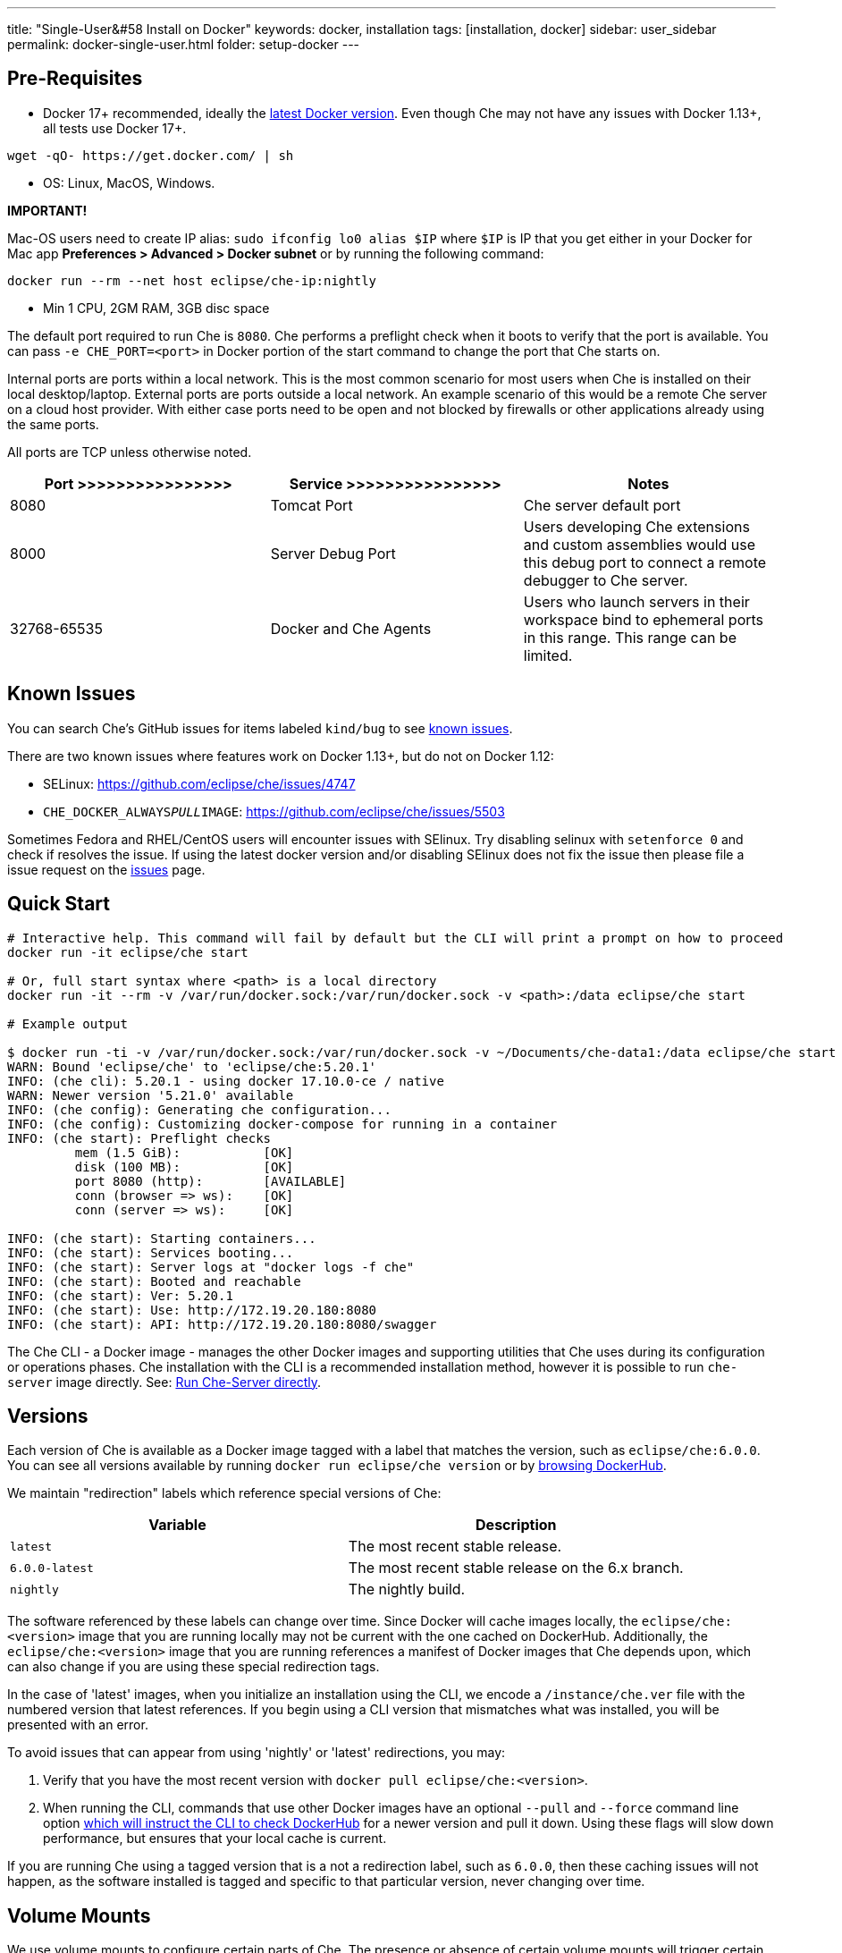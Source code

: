 ---
title: "Single-User&#58 Install on Docker"
keywords: docker, installation
tags: [installation, docker]
sidebar: user_sidebar
permalink: docker-single-user.html
folder: setup-docker
---

[id="pre-requisites"]
== Pre-Requisites

* Docker 17+ recommended, ideally the http://docs.docker.com/engine/installation/[latest Docker version]. Even though Che may not have any issues with Docker 1.13+, all tests use Docker 17+.

----
wget -qO- https://get.docker.com/ | sh
----

* OS: Linux, MacOS, Windows.

*IMPORTANT!*

Mac-OS users need to create IP alias: `sudo ifconfig lo0 alias $IP` where `$IP` is IP that you get either in your Docker for Mac app *Preferences > Advanced > Docker subnet* or by running the following command:

----
docker run --rm --net host eclipse/che-ip:nightly
----

* Min 1 CPU, 2GM RAM, 3GB disc space

The default port required to run Che is `8080`. Che performs a preflight check when it boots to verify that the port is available. You can pass `-e CHE_PORT=<port>` in Docker portion of the start command to change the port that Che starts on.

Internal ports are ports within a local network. This is the most common scenario for most users when Che is installed on their local desktop/laptop. External ports are ports outside a local network. An example scenario of this would be a remote Che server on a cloud host provider. With either case ports need to be open and not blocked by firewalls or other applications already using the same ports.

All ports are TCP unless otherwise noted.

[width="100%",cols="34%,33%,33%",options="header",]
|===
|Port >>>>>>>>>>>>>>>> |Service >>>>>>>>>>>>>>>> |Notes
|8080 |Tomcat Port |Che server default port
|8000 |Server Debug Port |Users developing Che extensions and custom assemblies would use this debug port to connect a remote debugger to Che server.
|32768-65535 |Docker and Che Agents |Users who launch servers in their workspace bind to ephemeral ports in this range. This range can be limited.
|===

[id="known-issues"]
== Known Issues

You can search Che’s GitHub issues for items labeled `kind/bug` to see https://github.com/eclipse/che/issues?q=is%3Aissue+is%3Aopen+sort%3Aupdated-desc+label%3Akind%2Fbug[known issues].

There are two known issues where features work on Docker 1.13+, but do not on Docker 1.12:

* SELinux: https://github.com/eclipse/che/issues/4747
* `CHE_DOCKER_ALWAYS__PULL__IMAGE`: https://github.com/eclipse/che/issues/5503

Sometimes Fedora and RHEL/CentOS users will encounter issues with SElinux. Try disabling selinux with `setenforce 0` and check if resolves the issue. If using the latest docker version and/or disabling SElinux does not fix the issue then please file a issue request on the https://github.com/eclipse/che/issues[issues] page.

[id="quick-start"]
== Quick Start

----
# Interactive help. This command will fail by default but the CLI will print a prompt on how to proceed
docker run -it eclipse/che start

# Or, full start syntax where <path> is a local directory
docker run -it --rm -v /var/run/docker.sock:/var/run/docker.sock -v <path>:/data eclipse/che start

# Example output

$ docker run -ti -v /var/run/docker.sock:/var/run/docker.sock -v ~/Documents/che-data1:/data eclipse/che start
WARN: Bound 'eclipse/che' to 'eclipse/che:5.20.1'
INFO: (che cli): 5.20.1 - using docker 17.10.0-ce / native
WARN: Newer version '5.21.0' available
INFO: (che config): Generating che configuration...
INFO: (che config): Customizing docker-compose for running in a container
INFO: (che start): Preflight checks
         mem (1.5 GiB):           [OK]
         disk (100 MB):           [OK]
         port 8080 (http):        [AVAILABLE]
         conn (browser => ws):    [OK]
         conn (server => ws):     [OK]

INFO: (che start): Starting containers...
INFO: (che start): Services booting...
INFO: (che start): Server logs at "docker logs -f che"
INFO: (che start): Booted and reachable
INFO: (che start): Ver: 5.20.1
INFO: (che start): Use: http://172.19.20.180:8080
INFO: (che start): API: http://172.19.20.180:8080/swagger
----

The Che CLI - a Docker image - manages the other Docker images and supporting utilities that Che uses during its configuration or operations phases. Che installation with the CLI is a recommended installation method, however it is possible to run `che-server` image directly. See: link:#run-without-cli[Run Che-Server directly].

[id="versions"]
== Versions

Each version of Che is available as a Docker image tagged with a label that matches the version, such as `eclipse/che:6.0.0`. You can see all versions available by running `docker run eclipse/che version` or by https://hub.docker.com/r/eclipse/che/tags/[browsing DockerHub].

We maintain "redirection" labels which reference special versions of Che:

[cols=",",options="header",]
|===
|Variable |Description
|`latest` |The most recent stable release.
|`6.0.0-latest` |The most recent stable release on the 6.x branch.
|`nightly` |The nightly build.
|===

The software referenced by these labels can change over time. Since Docker will cache images locally, the `eclipse/che:<version>` image that you are running locally may not be current with the one cached on DockerHub. Additionally, the `eclipse/che:<version>` image that you are running references a manifest of Docker images that Che depends upon, which can also change if you are using these special redirection tags.

In the case of 'latest' images, when you initialize an installation using the CLI, we encode a `/instance/che.ver` file with the numbered version that latest references. If you begin using a CLI version that mismatches what was installed, you will be presented with an error.

To avoid issues that can appear from using 'nightly' or 'latest' redirections, you may:

1.  Verify that you have the most recent version with `docker pull eclipse/che:<version>`.
2.  When running the CLI, commands that use other Docker images have an optional `--pull` and `--force` command line option https://hub.docker.com/r/eclipse/che/[which will instruct the CLI to check DockerHub] for a newer version and pull it down. Using these flags will slow down performance, but ensures that your local cache is current.

If you are running Che using a tagged version that is a not a redirection label, such as `6.0.0`, then these caching issues will not happen, as the software installed is tagged and specific to that particular version, never changing over time.

[id="volume-mounts"]
== Volume Mounts

We use volume mounts to configure certain parts of Che. The presence or absence of certain volume mounts will trigger certain behaviors in the system. For example, you can volume mount a Che source git repository with `:/repo` to use Che source code instead of the binaries and configuration that is shipped with our Docker images.

At a minimum, you must volume mount a local path to `:/data`, which will be the location that Che installs its configuration, user data, version and log information. Che also leaves behind a `cli.log` file in this location to debug any odd behaviors while running the system. In this folder we also create a `che.env` file which contains all of the admin configuration that you can set or override in a single location.

You can also use volume mounts to override the location of where your user or backup data is stored. By default, these folders will be created as sub-folders of the location that you mount to `:/data`. However, if you do not want your `/instance`, and `/backup` folder to be children, you can set them individually with separate overrides.

----
docker run -it --rm -v /var/run/docker.sock:/var/run/docker.sock
                    -v <local-path>:/data
                    -v <a-different-path>:/data/instance
                    -v <another-path>:/data/backup
                       eclipse/che:<version> [COMMAND]    
----

[width="100%",cols="34%,33%,33%",options="header",]
|===
|Local Location |Container Location |Usage
|`/var/run/docker.sock` |`/var/run/docker.sock` |This is how Che gets access to Docker daemon. This instructs the container to use your local Docker daemon when Che wants to create its own containers.
|`/<your-path>/lib` |`/data/lib` |Inside the container, we make a copy of important libraries that your workspaces will need and place them into `/lib`. When Che creates a workspace container, that container will be using your local Docker daemon and the Che workspace will look for these libraries in your local `/lib`. This is a tactic we use to get files from inside the container out onto your local host.
|`/<your-path>/workspaces` |`/data/workspaces` |The location of your workspace and project files.
|`/<your-path>/storage`   |`/data/storage`   |The location where Che stores the meta information that describes the various workspaces, projects and user preferences.  
|===

[id="hosting"]
== Hosting

If you are hosting Che at a cloud service like DigitalOcean, AWS or Scaleways `CHE_HOST` must be set to the server public IP address or its DNS.

We will attempt to auto-set `CHE_HOST` by running an internal utility `docker run --net=host eclipse/che-ip:nightly`. This approach is not fool-proof. This utility is usually accurate on desktops, but usually fails on hosted servers. You can explicitly set this value to the IP address of your server:

----
docker run -it --rm -v /var/run/docker.sock:/var/run/docker.sock
                    -v <local-path>:/data
                    -e CHE_HOST=<your-ip-or-host>
                       eclipse/che:<version> [COMMAND]
----

[id="run-on-different-port"]
== Run on Different Port

Either set `CHE_PORT=$your_port` in link:docker-config.html#saving-configuration-in-version-control[che.env] or pass it as env in your docker run syntax: `-e CHE_PORT=$your_port`.

[id="run-as-user"]
== Run As User

On Linux or Mac, you can run Eclipse Che container with a different user identity. The default is to run the Che container as root. You can pass `--user uid:gid` or `-e CHE_USER=uid:gid` as a `docker run` parameter before the `eclipse/che` Docker image. The CLI will start the `eclipse/che-server` image with the same `uid:gid` combination along with mounting `/etc/group` and `etc/passwd`. When Che is run as a custom user, all files written from within the Che server to the host (such as `che.env` or `cli.log` will be written to disk with the custom user as the owner of the files. This feature is not available on Windows.

[id="offline-installation"]
== Offline Installation

We support offline (disconnected from the Internet) installation and operation. This is helpful for restricted environments, regulated datacenters, or offshore installations. The offline installation downloads the CLI, core system images, and any stack images while you are within a network DMZ with DockerHub access. You can then move those files to a secure environment and start Che.

1.  Save Che Images

While connected to the Internet, download Che Docker images:

----
docker run <docker-goodness> eclipse/che:<version> offline
----

The CLI will download images and save them to `/backup/*.tar` with each image saved as its own file. You can save these files to a different location by volume mounting a local folder to `:/data/backup`. The version tag of the CLI Docker image will be used to determine which versions of dependent images to download. There is about 1GB of data that will be saved.

The default execution will download none of the optional stack images, which are needed to launch workspaces of a particular type. There are a few dozen stacks for different programming languages and some of them are over 1GB in size. It is unlikely that your users will need all of the stacks, so you do not need to download all of them. You can get a list of available stack images by running `eclipse/che offline --list`. You can download a specific stack by running `eclipse/che offline --image:<image-name>` and the `--image` flag can be repeatedly used on a single command line.

1.  Start Che In Offline Mode

Place the TAR files into a folder in the offline computer. If the files are in placed in a folder named `/tmp/offline`, you can run Che in offline mode with:

----
# Load the CLI
docker load < /tmp/offline/eclipse_che:<version>.tar

# Start Che in offline mode
docker run <other-properties> -v /tmp/offline:/data/backup eclipse/che:<version> start --offline
----

The `--offline` parameter instructs the Che CLI to load all of the TAR files located in the folder mounted to `/data/backup`. These images will then be used instead of routing out to the Internet to check for DockerHub. The preboot sequence takes place before any CLI functions make use of Docker. The `eclipse/che start`, `eclipse/che download`, and `eclipse/che init` commands support `--offline` mode which triggers this preboot sequence.

[id="upgrade"]
== Upgrade

Upgrading Che is done by downloading a `eclipse/che-cli:<version>` that is newer than the version you currently have installed. You can run `eclipse/che-cli version` to see the list of available versions that you can upgrade to.

For example, if you have 6.0.0 installed and want to upgrade to 6.0.1, then:

----
# Get the new version of Che
docker pull eclipse/che-cli:6.0.0

# You now have two eclipse/che-cli images (one for each version)
# Perform an upgrade - use the new image to upgrade old installation
docker run <volume-mounts> eclipse/che-cli:6.0.1 upgrade
----

The upgrade command has numerous checks to prevent you from upgrading Che if the new image and the old version are not compatible. In order for the upgrade procedure to advance, the CLI image must be newer that the version in `/instance/che.ver`.

The upgrade process:

1.  Performs a version compatibility check
2.  Downloads new Docker images that are needed to run the new version of Che
3.  Stops Che if it is currently running
4.  Triggers a maintenance window
5.  Backs up your installation
6.  Initializes the new version
7.  Starts Che
8.  Important! If `CHE_PREDEFINED_STACKS_RELOAD__ON__START` is set to false, stacks packaged into new binaries will not be saved into a database.

[id="backup"]
== Backup

You can run `che backup` to create a copy of the relevant configuration information, user data, projects, and workspaces. We do not save workspace snapshots as part of a routine backup exercise. You can run `che restore` to recover Che from a particular backup snapshot. The backup is saved as a TAR file that you can keep in your records. You can then use `che restore` to recover your user data and configuration.

[id="configuration"]
== Configuration

Che CLI allows a wide range of config changes to setup port, hostname, oAuth, Docker, git, and solve networking issues. See: link:docker-config[Che configuration on Docker].

[id="run-without-cli"]
== Run Without CLI

You can run the Che server directly by launching a Docker image. This approach bypasses the CLI, which has additional utilities to simplify administration and operation. The `eclipse/che-server` Docker image is appropriate for running Che within clusters, orchestrators, or by third party tools with automation.

----
# Run the latest released version of Che
# Replace <LOCAL_PATH> with any host folder
# Che will place backup files there - configurable properties, workspaces, lib, storage
docker run -p 8080:8080 \
           --name che \
           --rm \
           -v /var/run/docker.sock:/var/run/docker.sock \
           -v <LOCAL_PATH>:/data \
           eclipse/che-server:6.0.0

# To run the nightly version of Che, replace eclipse/che-server:5.0.0-latest with
eclipse/che-server:nightly

# To run a specific tagged version of Che, replace eclipse/che-server:5.0.0-latest with
eclipse/che-server:<version>

# Stop the container running Che
docker stop che

# Restart the container running Che and restart the Che server
docker restart che

# Upgrade to a newer version
docker pull eclipse/che-server:6.0.0-latest
docker restart che
----

Che has started when you see `Server startup in ##### ms`. After starting, Che is available at `localhost:8080` or a remote IP if Che has been started remotely.

*SELinux*

If SELinux is enabled, then run this instead:

----
# Run the latest released version of Che
docker run -p 8080:8080 \
           --name che \
           -v /var/run/docker.sock:/var/run/docker.sock \
           -v <LOCAL_PATH>:/data:Z \
           --security-opt label:disable \
           eclipse/che-server:6.0.0
----

*Ports*

Tomcat inside the container will bind itself to port 8080 by default. You must map this port to be exposed in your container using `-p 8080:8080`. If you want to change the port at which your browsers connect, then change the first value, such as `p 9000:8080`. This will route requests from port 9000 to the internal Tomcat bound to port 8080. If you want to change the internal port that Tomcat is bound, you must update the port binding and set `CHE_PORT` to the new value.

[source,text]
----
docker run -p 9000:9500 \
           --name che \
           -e CHE_PORT=9500 \
           -v /var/run/docker.sock:/var/run/docker.sock \
           -v <LOCAL_PATH>:/data \
           eclipse/che-server:6.0.0
----

*Configuration*

Most important configuration properties are defined as environment variables that you pass into the container. For example, to have Che listen on port 9000:

----
docker run -p:9000:9000 \
           --name che \
           -e CHE_SERVER_ACTION=stop \
           -v /var/run/docker.sock:/var/run/docker.sock \
           -v <LOCAL_PATH>:/data \
           eclipse/che-server:6.0.0
----

There are many variables that can be set.

[width="100%",cols="34%,33%,33%",options="header",]
|===
|Variable |Description |Defaults
|`CHE_SERVER_ACTION` |The command to send to Tomcat. it can be [`run`, `start` , `stop`]. |`run`
|`CHE_ASSEMBLY` |The path to a Che assembly that is on your host to be used instead of the assembly packaged within the `che-server` image. If you set this variable, you must also volume mount the same directory to `/home/user/che` |`/home/user/che`
|`CHE_IN_VM` |Set to 'true' if this container is running inside of a VM providing Docker such as boot2docker, Docker for Mac, or Docker for Windows. We auto-detect this for most situations, but it’s not always perfect. |auto-detection
|`CHE_LOG_LEVEL` |Logging level of output for Che server. Can be `debug` or `info`. |`info`
|`CHE_HOST` |IP address/hostname Che server will bind to. Used by browsers to contact workspaces. You must set this IP address if you want to bind the Che server to an external IP address that is not the same as Docker’s. |The IP address set to the Docker host. This does cover 99% of situations, but on rare occassions we are not able to discover this IP address and you must provide it.
|`CHE_DEBUG_SERVER` |If `true`, then will launch the Che server with JPDA activated so that you a Java debugger can attach to the Che server for debugging plugins, extensions, and core libraries. |`false`
|`CHE_DEBUG_SERVER_PORT` |The port that the JPDA debugger will listen. |`8000`
|`CHE_DEBUG_SERVER_SUSPEND` |If `true`, then activates `JPDA_SUSPEND` flag for Tomcat running the Che server. Used for advanced internal debugging of extensions. |`false`
|`CHE_PORT` |The port the Che server will bind itself to within the Che container. |`8080`
|===

You can find list of envs in https://github.com/eclipse/che/blob/master/dockerfiles/init/manifests/che.env[che.env].

You can create a file with envs you want to pass to che-server:

----
docker run -p:8080:8080 \
           --name che \
           -v /var/run/docker.sock:/var/run/docker.sock \
           -v <LOCAL_PATH>:/data \
           --env-file /home/user/che.env \
           eclipse/che-server:6.0.0
----

*Run Che on Public IP Address*

If you want to have remote browser clients connect to the Che server (as opposed to local browser clients) and override the defaults that we detect, set `CHE_IP` to the Docker host IP address that will have requests forwarded to the `che-server` container.

We run an auto-detection algorithm within the che-server container to determine this IP. If Docker is running on `boot2docker` this is usually the `eth1` interface. If you are running Docker for Windows or Docker for Mac this is usually the `eth0` interface. If you are running Docker natively on Linux, this is the `docker0` interface. If your host that is running Docker has its IP at 10.0.75.4 and you wanted to allow remote clients access to this container then:

----
docker run -p:8080:8080 \
           --name che \
           -e CHE_HOST=10.0.75.4 \
           -v /var/run/docker.sock:/var/run/docker.sock \
           -v <LOCAL_PATH>:/data \
           eclipse/che-server:6.0.0
----

*Run Che as a Daemon*

Pass the `--restart always` parameter to the docker syntax to have the Docker daemon restart the container on any exit event, including when your host is initially booting. You can also run Che in the background with the `-d` option.

----
docker run -p:8080:8080 \
           --name che \
           --restart always \
           -e CHE_HOST=10.0.75.4 \
           -v /var/run/docker.sock:/var/run/docker.sock \
           -v <LOCAL_PATH>:/data \
           eclipse/che-server:6.0.0
----

*Run With Docker Compose*

[source,yaml]
----
che:
   image: eclipse/che-server:6.0.0
   port: 8080:8080
   restart: always
   volumes:
     - /var/run/docker.sock:/var/run/docker.sock
     - <LOCAL_PATH>:/data
   container_name: che
----

Save this into a file named `Composefile`. You can then run this with Docker Compose with `docker-compose -f Composefile -d --env-file=che.env`. Environment file should contain one must have env:

----
# $IP is a public IP of your server
CHE_HOST=$IP
----

